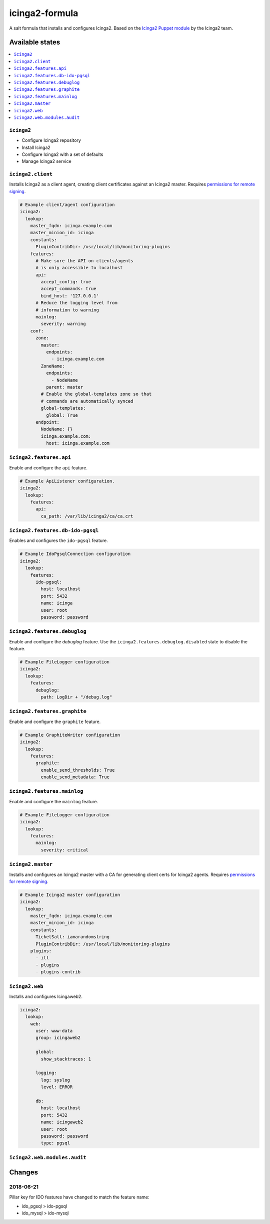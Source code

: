 ===============
icinga2-formula
===============

A salt formula that installs and configures Icinga2. Based on the `Icinga2 Puppet module <https://github.com/Icinga/puppet-icinga2>`_ by the Icinga2 team.

Available states
================

.. contents::
    :local:

``icinga2``
-----------

* Configure Icinga2 repository
* Install Icinga2
* Configure Icinga2 with a set of defaults
* Manage Icinga2 service

``icinga2.client``
------------------

Installs Icinga2 as a client agent, creating client certificates against an Icinga2 master. Requires `permissions for remote signing <https://docs.saltstack.com/en/latest/ref/states/all/salt.states.x509.html>`_.

.. code-block:: yaml

    # Example client/agent configuration
    icinga2:
      lookup:
        master_fqdn: icinga.example.com
        master_minion_id: icinga
        constants:
          PluginContribDir: /usr/local/lib/monitoring-plugins
        features:
          # Make sure the API on clients/agents
          # is only accessible to localhost
          api:
            accept_config: true
            accept_commands: true
            bind_host: '127.0.0.1'
          # Reduce the logging level from
          # information to warning
          mainlog:
            severity: warning
        conf:
          zone:
            master:
              endpoints:
                - icinga.example.com
            ZoneName:
              endpoints:
                - NodeName
              parent: master
            # Enable the global-templates zone so that
            # commands are automatically synced
            global-templates:
              global: True
          endpoint:
            NodeName: {}
            icinga.example.com:
              host: icinga.example.com
    

``icinga2.features.api``
------------------------

Enable and configure the ``api`` feature.

.. code-block:: yaml

    # Example ApiListener configuration.
    icinga2:
      lookup:
        features:
          api:
            ca_path: /var/lib/icinga2/ca/ca.crt

``icinga2.features.db-ido-pgsql``
---------------------------------

Enables and configures the ``ido-pgsql`` feature.

.. code-block:: yaml

    # Example IdoPgsqlConnection configuration
    icinga2:
      lookup:
        features:
          ido-pgsql:
            host: localhost
            port: 5432
            name: icinga
            user: root
            password: password
    
``icinga2.features.debuglog``
-----------------------------

Enable and configure the `debuglog` feature. Use the ``icinga2.features.debuglog.disabled`` state to disable the feature.

.. code-block:: yaml

    # Example FileLogger configuration
    icinga2:
      lookup:
        features:
          debuglog:
            path: LogDir + "/debug.log"

``icinga2.features.graphite``
-----------------------------

Enable and configure the ``graphite`` feature.

.. code-block:: yaml

    # Example GraphiteWriter configuration
    icinga2:
      lookup:
        features:
          graphite:
            enable_send_thresholds: True
            enable_send_metadata: True
    
``icinga2.features.mainlog``
----------------------------

Enable and configure the ``mainlog`` feature.

.. code-block:: yaml

    # Example FileLogger configuration
    icinga2:
      lookup:
        features:
          mainlog:
            severity: critical

``icinga2.master``
------------------

Installs and configures an Icinga2 master with a CA for generating client certs for Icinga2 agents. Requires `permissions for remote signing <https://docs.saltstack.com/en/latest/ref/states/all/salt.states.x509.html>`_.

.. code-block:: yaml

    # Example Icinga2 master configuration
    icinga2:
      lookup:
        master_fqdn: icinga.example.com
        master_minion_id: icinga
        constants:
          TicketSalt: iamarandomstring
          PluginContribDir: /usr/local/lib/monitoring-plugins
        plugins:
          - itl
          - plugins
          - plugins-contrib

``icinga2.web``
---------------

Installs and configures Icingaweb2.

.. code-block:: yaml

    icinga2:
      lookup:
        web:
          user: www-data
          group: icingaweb2
    
          global:
            show_stacktraces: 1
    
          logging:
            log: syslog
            level: ERROR
    
          db:
            host: localhost
            port: 5432
            name: icingaweb2
            user: root
            password: password
            type: pgsql

``icinga2.web.modules.audit``
-----------------------------

Changes
=======

2018-06-21
----------

Pillar key for IDO features have changed to match the feature name:

* ido_pgsql > ido-pgsql
* ido_mysql > ido-mysql
